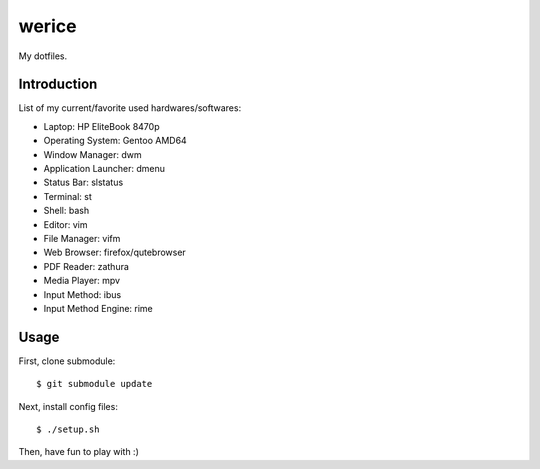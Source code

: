 werice
======

My dotfiles.

Introduction
------------

List of my current/favorite used hardwares/softwares:

- Laptop: HP EliteBook 8470p
- Operating System: Gentoo AMD64
- Window Manager: dwm
- Application Launcher: dmenu
- Status Bar: slstatus
- Terminal: st
- Shell: bash
- Editor: vim
- File Manager: vifm
- Web Browser: firefox/qutebrowser
- PDF Reader: zathura
- Media Player: mpv
- Input Method: ibus
- Input Method Engine: rime

Usage
-----

First, clone submodule: ::

    $ git submodule update

Next, install config files: ::

    $ ./setup.sh

Then, have fun to play with :)
